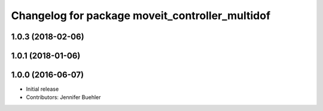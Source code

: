^^^^^^^^^^^^^^^^^^^^^^^^^^^^^^^^^^^^^^^^^^^^^^^^
Changelog for package moveit_controller_multidof
^^^^^^^^^^^^^^^^^^^^^^^^^^^^^^^^^^^^^^^^^^^^^^^^

1.0.3 (2018-02-06)
------------------

1.0.1 (2018-01-06)
------------------

1.0.0 (2016-06-07)
------------------
* Initial release 
* Contributors: Jennifer Buehler
